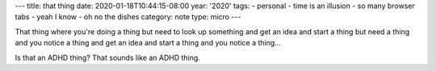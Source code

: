 ---
title: that thing
date: 2020-01-18T10:44:15-08:00
year: '2020'
tags:
- personal
- time is an illusion
- so many browser tabs
- yeah I know
- oh no the dishes
category: note
type: micro
---

That thing where you're doing a thing but need to look up something and get an idea and start a thing but need
a thing and you notice a thing and get an idea and start a thing and you notice a thing…

Is that an ADHD thing? That sounds like an ADHD thing.
